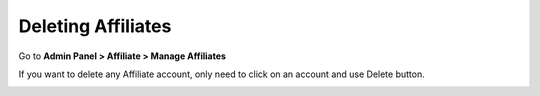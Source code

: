 Deleting Affiliates
=====================

Go to **Admin Panel > Affiliate > Manage Affiliates**

If you want to delete any Affiliate account, only need to click on an account and use Delete button.

.. image:: https://lh5.googleusercontent.com/NMYNHQ2lY_EOmNiAWuENLIA7unJhEeURUg1GLd8e83poGCNkBYDDeP2hhHfdBpzdq2sAkpFXbb5BlAZaecWx8L7vAVWEVtRqieGxs6oDDDWjZFVUNpKG90lHT0XzbaTdFkPGZqAw
